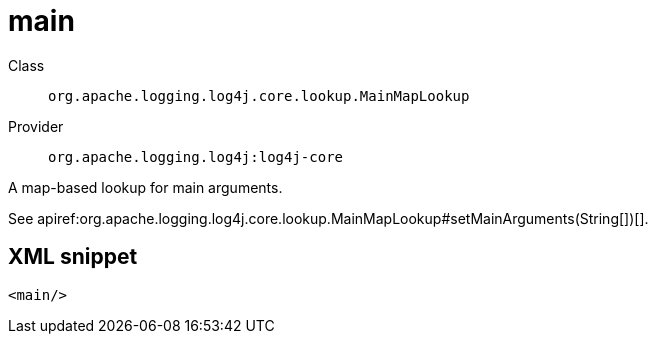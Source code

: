 ////
Licensed to the Apache Software Foundation (ASF) under one or more
contributor license agreements. See the NOTICE file distributed with
this work for additional information regarding copyright ownership.
The ASF licenses this file to You under the Apache License, Version 2.0
(the "License"); you may not use this file except in compliance with
the License. You may obtain a copy of the License at

    https://www.apache.org/licenses/LICENSE-2.0

Unless required by applicable law or agreed to in writing, software
distributed under the License is distributed on an "AS IS" BASIS,
WITHOUT WARRANTIES OR CONDITIONS OF ANY KIND, either express or implied.
See the License for the specific language governing permissions and
limitations under the License.
////

[#org_apache_logging_log4j_core_lookup_MainMapLookup]
= main

Class:: `org.apache.logging.log4j.core.lookup.MainMapLookup`
Provider:: `org.apache.logging.log4j:log4j-core`


A map-based lookup for main arguments.

See apiref:org.apache.logging.log4j.core.lookup.MainMapLookup#setMainArguments(String[])[].

[#org_apache_logging_log4j_core_lookup_MainMapLookup-XML-snippet]
== XML snippet
[source, xml]
----
<main/>
----
